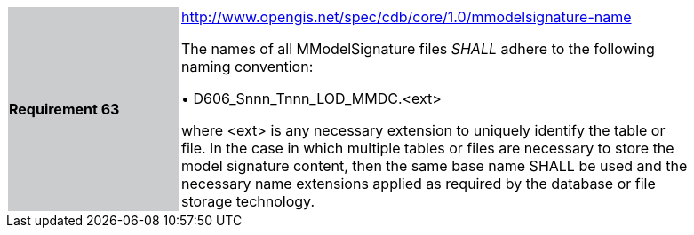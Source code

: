 [width="90%",cols="2,6"]
|===
|*Requirement 63*{set:cellbgcolor:#CACCCE}
|http://www.opengis.net/spec/cdb/core/1.0/mmodelsignature-name[http://www.opengis.net/spec/cdb/core/1.0/mmodelsignature-name] +


The names of all MModelSignature files _SHALL_ adhere to the following naming convention:

&#x2022; D606_Snnn_Tnnn_LOD_MMDC.<ext>

where <ext> is any necessary extension to uniquely identify the table or file. In the case in which multiple tables or files are necessary to store the model signature content, then the same base name SHALL be used and the necessary name extensions applied as required by the database or file storage technology.
{set:cellbgcolor:#FFFFFF}
|===
